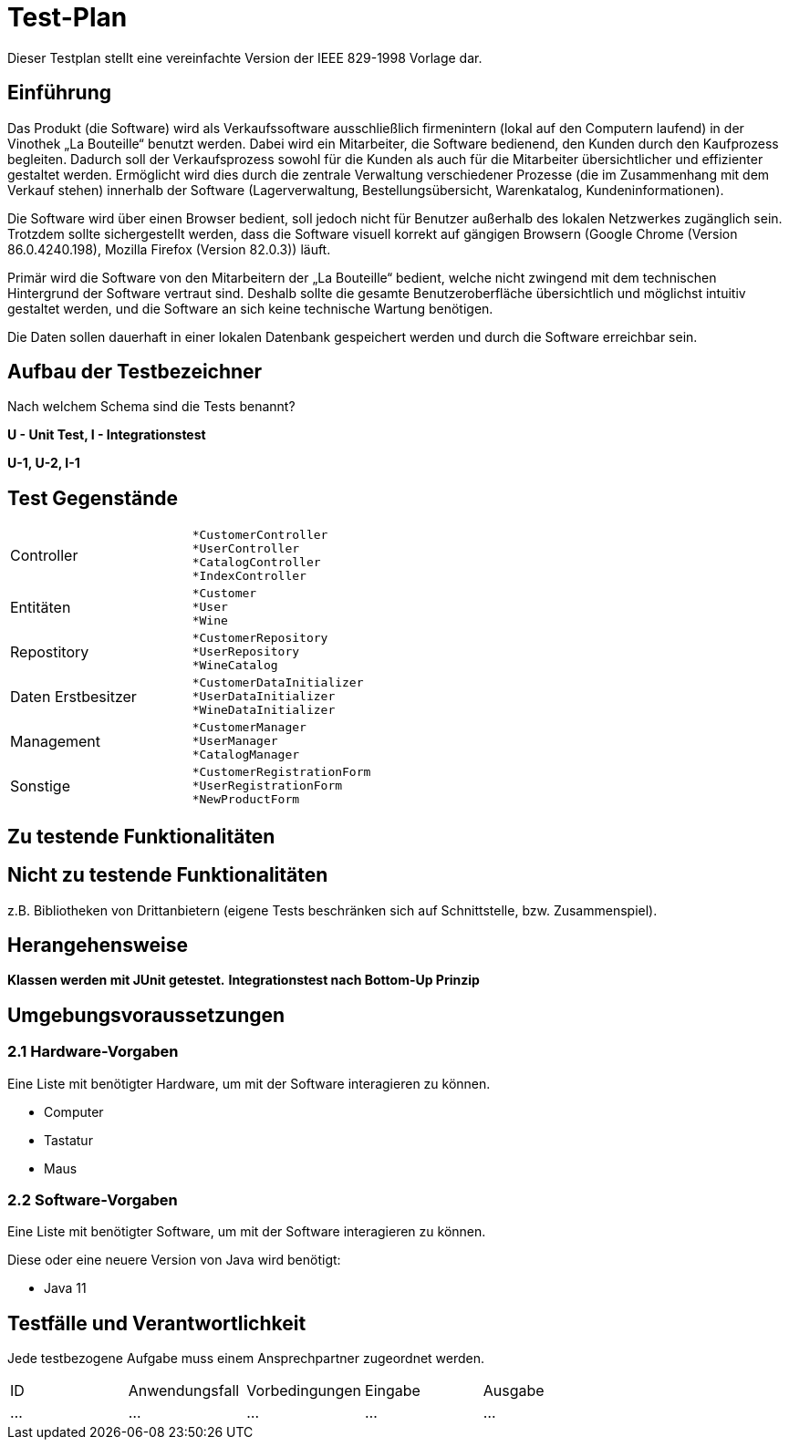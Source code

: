 = Test-Plan

Dieser Testplan stellt eine vereinfachte Version der IEEE 829-1998 Vorlage dar.

== Einführung
Das Produkt (die Software) wird als Verkaufssoftware ausschließlich firmenintern (lokal auf den Computern laufend) in der Vinothek „La Bouteille“ benutzt werden. Dabei wird ein Mitarbeiter, die Software bedienend, den Kunden durch den Kaufprozess begleiten. Dadurch soll der Verkaufsprozess sowohl für die Kunden als auch für die Mitarbeiter übersichtlicher und effizienter gestaltet werden. Ermöglicht wird dies durch die zentrale Verwaltung verschiedener Prozesse (die im Zusammenhang mit dem Verkauf stehen) innerhalb der Software (Lagerverwaltung, Bestellungsübersicht, Warenkatalog, Kundeninformationen).

Die Software wird über einen Browser bedient, soll jedoch nicht für Benutzer außerhalb des lokalen Netzwerkes zugänglich sein. Trotzdem sollte sichergestellt werden, dass die Software visuell korrekt auf gängigen Browsern (Google Chrome (Version 86.0.4240.198), Mozilla Firefox (Version 82.0.3)) läuft.

Primär wird die Software von den Mitarbeitern der „La Bouteille“ bedient, welche nicht zwingend mit dem technischen Hintergrund der Software vertraut sind. Deshalb sollte die gesamte Benutzeroberfläche übersichtlich und möglichst intuitiv gestaltet werden, und die Software an sich keine technische Wartung benötigen.

Die Daten sollen dauerhaft in einer lokalen Datenbank gespeichert werden und durch die Software erreichbar sein.

== Aufbau der Testbezeichner
Nach welchem Schema sind die Tests benannt?


*U - Unit Test, I - Integrationstest*

*U-1, U-2, I-1*

== Test Gegenstände
|===
|Controller a|
	*CustomerController
	*UserController
	*CatalogController
	*IndexController
|Entitäten a|
	*Customer
	*User
	*Wine
|Repostitory a|
	*CustomerRepository
	*UserRepository
	*WineCatalog

|Daten Erstbesitzer a|
	*CustomerDataInitializer
	*UserDataInitializer
	*WineDataInitializer
|Management a|
	*CustomerManager
	*UserManager
	*CatalogManager
|Sonstige a|
	*CustomerRegistrationForm
	*UserRegistrationForm
	*NewProductForm	
|===
== Zu testende Funktionalitäten

== Nicht zu testende Funktionalitäten
z.B. Bibliotheken von Drittanbietern (eigene Tests beschränken sich auf Schnittstelle, bzw. Zusammenspiel).

== Herangehensweise

*Klassen werden mit JUnit getestet.*
*Integrationstest nach Bottom-Up Prinzip*

== Umgebungsvoraussetzungen
=== 2.1 Hardware-Vorgaben

Eine Liste mit benötigter Hardware, um mit der Software interagieren zu können.

* Computer
* Tastatur
* Maus

=== 2.2 Software-Vorgaben
Eine Liste mit benötigter Software, um mit der Software interagieren zu können.

Diese oder eine neuere Version von Java wird benötigt:

* Java 11


== Testfälle und Verantwortlichkeit
Jede testbezogene Aufgabe muss einem Ansprechpartner zugeordnet werden.

// See http://asciidoctor.org/docs/user-manual/#tables
[options="headers"]
|===
|ID |Anwendungsfall |Vorbedingungen |Eingabe |Ausgabe
|…  |…              |…              |…       |…
|===
